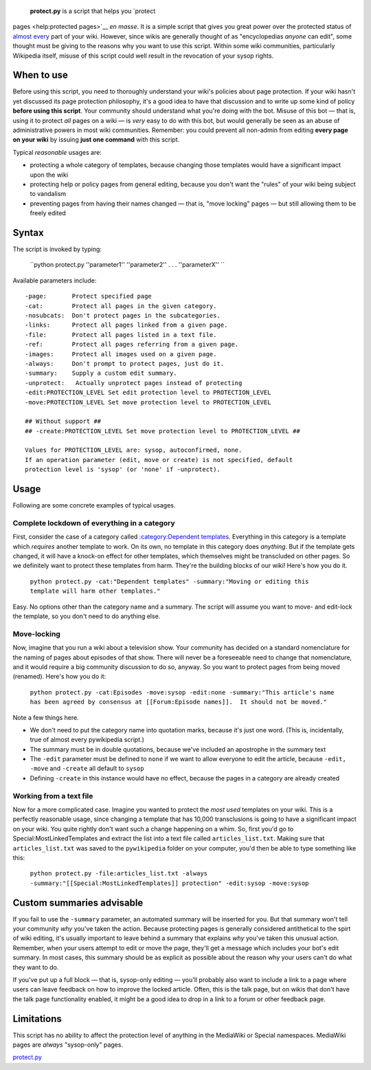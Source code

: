  **protect.py** is a script that helps you `protect
pages <help:protected pages>`__ *en masse*. It is a simple script that
gives you great power over the protected status of `almost
every <#Limitations>`__ part of your wiki. However, since wikis are
generally thought of as "encyclopedias *anyone* can edit", some thought
must be giving to the reasons why you want to use this script. Within
some wiki communities, particularly Wikipedia itself, misuse of this
script could well result in the revocation of your sysop rights.

When to use
-----------

Before using this script, you need to thoroughly understand your wiki's
policies about page protection. If your wiki hasn't yet discussed its
page protection philosophy, it's a good idea to have that discussion and
to write up some kind of policy **before using this script**. Your
community should understand what you're doing with the bot. Misuse of
this bot — that is, using it to protect *all* pages on a wiki — is
*very* easy to do with this bot, but would generally be seen as an abuse
of administrative powers in most wiki communities. Remember: you could
prevent all non-admin from editing **every page on your wiki** by
issuing **just one command** with this script.

Typical *reasonable* usages are:

-  protecting a whole category of templates, because changing those
   templates would have a significant impact upon the wiki
-  protecting help or policy pages from general editing, because you
   don't want the "rules" of your wiki being subject to vandalism
-  preventing pages from having their names changed — that is, "move
   locking" pages — but still allowing them to be freely edited

Syntax
------

The script is invoked by typing:

    ``python protect.py ''parameter1'' ''parameter2'' . . . ''parameterX'' ``

Available parameters include:

::

    -page:       Protect specified page
    -cat:        Protect all pages in the given category.
    -nosubcats:  Don't protect pages in the subcategories.
    -links:      Protect all pages linked from a given page.
    -file:       Protect all pages listed in a text file.
    -ref:        Protect all pages referring from a given page.
    -images:     Protect all images used on a given page.
    -always:     Don't prompt to protect pages, just do it.
    -summary:    Supply a custom edit summary.
    -unprotect:   Actually unprotect pages instead of protecting
    -edit:PROTECTION_LEVEL Set edit protection level to PROTECTION_LEVEL
    -move:PROTECTION_LEVEL Set move protection level to PROTECTION_LEVEL

    ## Without support ##
    ## -create:PROTECTION_LEVEL Set move protection level to PROTECTION_LEVEL ##

    Values for PROTECTION_LEVEL are: sysop, autoconfirmed, none.
    If an operation parameter (edit, move or create) is not specified, default
    protection level is 'sysop' (or 'none' if -unprotect).

Usage
-----

Following are some concrete examples of typical usages.

Complete lockdown of everything in a category
~~~~~~~~~~~~~~~~~~~~~~~~~~~~~~~~~~~~~~~~~~~~~

First, consider the case of a category called `:category:Dependent
templates <:category:Dependent templates>`__. Everything in this
category is a template which *requires* another template to work. On its
own, no template in this category does *anything*. But if the template
gets changed, it will have a knock-on effect for other templates, which
themselves might be transcluded on other pages. So we definitely want to
protect these templates from harm. They're the building blocks of our
wiki! Here's how you do it.

    ``python protect.py -cat:"Dependent templates" -summary:"Moving or editing this template will harm other templates."``

Easy. No options other than the category name and a summary. The script
will assume you want to move- and edit-lock the template, so you don't
need to do anything else.

Move-locking
~~~~~~~~~~~~

Now, imagine that you run a wiki about a television show. Your community
has decided on a standard nomenclature for the naming of pages about
episodes of that show. There will never be a foreseeable need to change
that nomenclature, and it would require a big community discussion to do
so, anyway. So you want to protect pages from being moved (renamed).
Here's how you do it:

    ``python protect.py -cat:Episodes -move:sysop -edit:none -summary:"This article's name has been agreed by consensus at [[Forum:Episode names]].  It should not be moved."``

Note a few things here.

-  We don't need to put the category name into quotation marks, because
   it's just one word. (This is, incidentally, true of almost every
   pywikipedia script.)
-  The summary must be in double quotations, because we've included an
   apostrophe in the summary text
-  The ``-edit`` parameter must be defined to ``none`` if we want to
   allow everyone to edit the article, because ``-edit, -move`` and
   ``-create`` all default to ``sysop``
-  Defining ``-create`` in this instance would have no effect, because
   the pages in a category are already created

Working from a text file
~~~~~~~~~~~~~~~~~~~~~~~~

Now for a more complicated case. Imagine you wanted to protect the *most
used* templates on your wiki. This is a perfectly reasonable usage,
since changing a template that has 10,000 transclusions is going to have
a significant impact on your wiki. You quite rightly don't want such a
change happening on a whim. So, first you'd go to
Special:MostLinkedTemplates and extract the list into a text file called
``articles_list.txt``. Making sure that ``articles_list.txt`` was saved
to the ``pywikipedia`` folder on your computer, you'd then be able to
type something like this:

    ``python protect.py -file:articles_list.txt -always -summary:"[[Special:MostLinkedTemplates]] protection" -edit:sysop -move:sysop``

Custom summaries advisable
--------------------------

If you fail to use the ``-summary`` parameter, an automated summary will
be inserted for you. But that summary won't tell your community *why*
you've taken the action. Because protecting pages is generally
considered antithetical to the spirt of wiki editing, it's usually
important to leave behind a summary that explains *why* you've taken
this unusual action. Remember, when your users attempt to edit or move
the page, they'll get a message which includes your bot's edit summary.
In most cases, this summary should be as explicit as possible about the
reason why your users can't do what they want to do.

If you've put up a full block — that is, sysop-only editing — you'll
probably also want to include a link to a page where users can leave
feedback on how to improve the locked article. Often, this is the talk
page, but on wikis that don't have the talk page functionality enabled,
it might be a good idea to drop in a link to a forum or other feedback
page.

Limitations
-----------

This script has no ability to affect the protection level of anything in
the MediaWiki or Special namespaces. MediaWiki pages are *always*
"sysop-only" pages.

`protect.py <Category:Pywikibot scripts>`__
